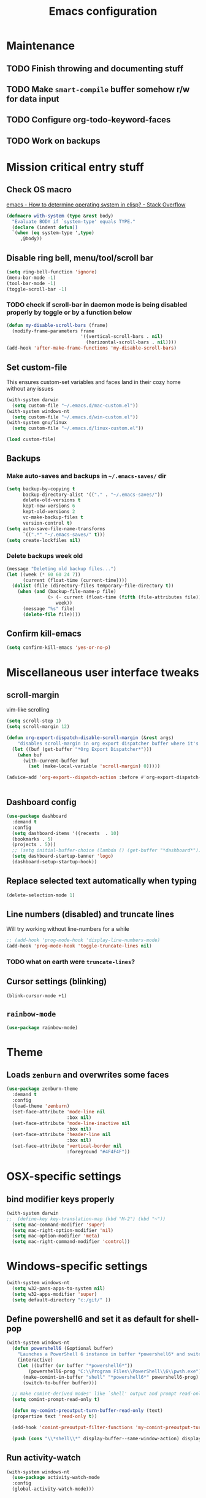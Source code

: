 #+TITLE: Emacs configuration

* Maintenance
** TODO Finish throwing and documenting stuff
** TODO Make =smart-compile= buffer somehow r/w for data input
** TODO Configure org-todo-keyword-faces
** TODO Work on backups
* Mission critical entry stuff
** Check OS macro
[[https://stackoverflow.com/questions/1817257/how-to-determine-operating-system-in-elisp][emacs - How to determine operating system in elisp? - Stack Overflow]]
#+BEGIN_SRC emacs-lisp
  (defmacro with-system (type &rest body)
    "Evaluate BODY if `system-type' equals TYPE."
    (declare (indent defun))
    `(when (eq system-type ',type)
       ,@body))
#+END_SRC
** Disable ring bell, menu/tool/scroll bar
#+BEGIN_SRC emacs-lisp
(setq ring-bell-function 'ignore)
(menu-bar-mode -1)
(tool-bar-mode -1)
(toggle-scroll-bar -1)
#+END_SRC
*** TODO check if scroll-bar in daemon mode is being disabled properly by toggle or by a function below
#+BEGIN_SRC emacs-lisp
(defun my-disable-scroll-bars (frame)
  (modify-frame-parameters frame
                           '((vertical-scroll-bars . nil)
                             (horizontal-scroll-bars . nil))))
(add-hook 'after-make-frame-functions 'my-disable-scroll-bars)
#+END_SRC
** Set custom-file
This ensures custom-set variables and faces land in their cozy home without any issues
#+BEGIN_SRC emacs-lisp
  (with-system darwin
    (setq custom-file "~/.emacs.d/mac-custom.el"))
  (with-system windows-nt
    (setq custom-file "~/.emacs.d/win-custom.el"))
  (with-system gnu/linux
    (setq custom-file "~/.emacs.d/linux-custom.el"))

  (load custom-file)
#+END_SRC
** Backups
*** Make auto-saves and backups in =~/.emacs-saves/= dir
#+BEGIN_SRC emacs-lisp
(setq backup-by-copying t      
      backup-directory-alist '(("." . "~/.emacs-saves/"))
      delete-old-versions t
      kept-new-versions 6
      kept-old-versions 2
      vc-make-backup-files t
      version-control t)
(setq auto-save-file-name-transforms
      `((".*" "~/.emacs-saves/" t)))
(setq create-lockfiles nil)
#+END_SRC
*** Delete backups week old
#+BEGIN_SRC emacs-lisp
(message "Deleting old backup files...")
(let ((week (* 60 60 24 7))
      (current (float-time (current-time))))
  (dolist (file (directory-files temporary-file-directory t))
    (when (and (backup-file-name-p file)
               (> (- current (float-time (fifth (file-attributes file))))
                  week))
      (message "%s" file)
      (delete-file file))))
#+END_SRC
** Confirm kill-emacs
#+BEGIN_SRC emacs-lisp
  (setq confirm-kill-emacs 'yes-or-no-p)
#+END_SRC
* Miscellaneous user interface tweaks
** scroll-margin 
vim-like scrolling
#+begin_src emacs-lisp
  (setq scroll-step 1)
  (setq scroll-margin 12)

  (defun org-export-dispatch-disable-scroll-margin (&rest args)
      "disables scroll-margin in org export dispatcher buffer where it's unnecessary"
    (let ((buf (get-buffer "*Org Export Dispatcher*")))
      (when buf
        (with-current-buffer buf
          (set (make-local-variable 'scroll-margin) 0)))))

  (advice-add 'org-export--dispatch-action :before #'org-export-dispatch-disable-scroll-margin)


#+end_src
** Dashboard config
#+BEGIN_SRC emacs-lisp
  (use-package dashboard
    :demand t
    :config
    (setq dashboard-items '((recents  . 10)
    (bookmarks . 5)
    (projects . 5)))
    ;; (setq initial-buffer-choice (lambda () (get-buffer "*dashboard*")))
    (setq dashboard-startup-banner 'logo)
    (dashboard-setup-startup-hook))
#+END_SRC
** Replace selected text automatically when typing
#+BEGIN_SRC emacs-lisp
(delete-selection-mode 1)
#+END_SRC
** Line numbers (disabled) and truncate lines
Will try working without line-numbers for a while
#+BEGIN_SRC emacs-lisp
;; (add-hook 'prog-mode-hook 'display-line-numbers-mode)
(add-hook 'prog-mode-hook 'toggle-truncate-lines nil)
#+END_SRC
*** TODO what on earth were =truncate-lines=?
** Cursor settings (blinking)
#+BEGIN_SRC emacs-lisp
(blink-cursor-mode +1)
#+END_SRC
** =rainbow-mode=
#+BEGIN_SRC emacs-lisp
(use-package rainbow-mode)
#+END_SRC
* Theme
** Loads =zenburn= and overwrites some faces
#+BEGIN_SRC emacs-lisp
  (use-package zenburn-theme
    :demand t
    :config
    (load-theme 'zenburn)
    (set-face-attribute 'mode-line nil
                        :box nil)
    (set-face-attribute 'mode-line-inactive nil
                        :box nil)
    (set-face-attribute 'header-line nil
                        :box nil)
    (set-face-attribute 'vertical-border nil
                        :foreground "#4F4F4F"))
#+END_SRC
* OSX-specific settings
** bind modifier keys properly
#+BEGIN_SRC emacs-lisp
  (with-system darwin
  ;;  (define-key key-translation-map (kbd "M-2") (kbd "~"))
    (setq mac-command-modifier 'super)
    (setq mac-right-option-modifier 'nil)
    (setq mac-option-modifier 'meta)
    (setq mac-right-command-modifier 'control))
#+END_SRC
* Windows-specific settings
#+BEGIN_SRC emacs-lisp
  (with-system windows-nt
    (setq w32-pass-apps-to-system nil)
    (setq w32-apps-modifier 'super)
    (setq default-directory "c:/git/" ))
#+END_SRC
** Define powershell6 and set it as default for shell-pop
#+BEGIN_SRC emacs-lisp
  (with-system windows-nt
    (defun powershell6 (&optional buffer)
      "Launches a PowerShell 6 instance in buffer *powershell6* and switches to it."
      (interactive)
      (let ((buffer (or buffer "*powershell6*"))
          (powershell6-prog "C:\\Program Files\\PowerShell\\6\\pwsh.exe"))
        (make-comint-in-buffer "shell" "*powershell6*" powershell6-prog)
        (switch-to-buffer buffer)))
  
    ;; make comint-derived modes' like `shell' output and prompt read-only
    (setq comint-prompt-read-only t)
  
    (defun my-comint-preoutput-turn-buffer-read-only (text)
    (propertize text 'read-only t))
  
    (add-hook 'comint-preoutput-filter-functions 'my-comint-preoutput-turn-buffer-read-only)
  
    (push (cons "\\*shell\\*" display-buffer--same-window-action) display-buffer-alist))
#+END_SRC
** Run activity-watch
#+BEGIN_SRC emacs-lisp
  (with-system windows-nt
    (use-package activity-watch-mode
    :config
    (global-activity-watch-mode)))
#+END_SRC
* Performance settings
** Set UTF-8 as default
#+BEGIN_SRC emacs-lisp
(set-language-environment "UTF-8")
#+END_SRC
** Turn off graphical tooltips
#+BEGIN_SRC emacs-lisp
(tooltip-mode -1)
#+END_SRC
** Profile dotfiles
#+BEGIN_SRC emacs-lisp
  (use-package esup
    :commands (esup))
#+END_SRC
** Defer
#+BEGIN_SRC emacs-lisp
  (use-package recentf
    ;; Loads after 1 second of idle time.
    :defer 1)
#+END_SRC
* Locale and standarization
** Format-time-string localization
Necessary for proper =org-journal= entry title creation on OSX (i.e. /sobota, 2.05.20/)
#+BEGIN_SRC emacs-lisp
  (setq system-time-locale "pl_PL.UTF-8")
#+END_SRC
** Set UTF-8 as a default process coding system
#+BEGIN_SRC emacs-lisp
(setq default-process-coding-system '(utf-8 . utf-8))
#+END_SRC
* Navigation
** Neotree                                                        :shortcut:
#+BEGIN_SRC emacs-lisp
(use-package neotree
  :config
  (setq neo-theme 'ascii
	neo-smart-open t))
(global-set-key (kbd "C-x C-n") 'neotree-toggle)
#+END_SRC
** Ibuffer-sidebar with project grouping                          :shortcut:
#+BEGIN_SRC emacs-lisp
  (use-package ibuffer-sidebar
    :commands (ibuffer-sidebar-toggle-sidebar))

  (use-package ibuffer-projectile
    :commands (ibuffer-projectile-set-filter-groups
               ibuffer-projectile-generate-filter-groups)
    :init
    (defun j-ibuffer-projectile-run ()
      "Set up `ibuffer-projectile'."
      (ibuffer-projectile-set-filter-groups)
      (unless (eq ibuffer-sorting-mode 'alphabetic)
        (ibuffer-do-sort-by-alphabetic)))

    (add-hook 'ibuffer-sidebar-mode-hook #'j-ibuffer-projectile-run)
    (add-hook 'ibuffer-hook #'j-ibuffer-projectile-run)
    :config
    (setq ibuffer-projectile-prefix ""))

  (global-set-key (kbd "C-x C-m") 'ibuffer-sidebar-toggle-sidebar)
#+END_SRC
** ace-window                                                     :shortcut:
#+BEGIN_SRC emacs-lisp
(use-package ace-window)
(global-set-key (kbd "M-o") 'ace-window)
#+END_SRC
** Helm
#+BEGIN_SRC emacs-lisp
  (use-package helm)
#+END_SRC
* Shell
** Shell-pop
#+BEGIN_SRC emacs-lisp
  (use-package shell-pop
    :config
    (setq shell-pop-window-size 50))
  (push (cons "\\*shell\\*" display-buffer--same-window-action) display-buffer-alist)
  (global-set-key (kbd "C-!") 'shell-pop)
#+END_SRC
* VC/project management/IDO
** Magit
#+BEGIN_SRC emacs-lisp
    (use-package magit
      :bind ("C-x g" . magit-status)
      :init
      (defun mu-magit-kill-buffers ()
	"Restore window configuration and kill all Magit buffers."
	(interactive)
	(let ((buffers (magit-mode-get-buffers)))
	  (magit-restore-window-configuration)
	  (mapc #'kill-buffer buffers)))
      :config
      (bind-key "q" #'mu-magit-kill-buffers magit-status-mode-map))
#+END_SRC
*** COMMENT Magit go away!
[[https://www.manueluberti.eu/emacs/2018/02/17/magit-bury-buffer/][Manuel Uberti - Exterminate Magit buffers]]
#+BEGIN_SRC emacs-lisp
(defun mu-magit-kill-buffers ()
  "Restore window configuration and kill all Magit buffers."
  (interactive)
  (let ((buffers (magit-mode-get-buffers)))
    (magit-restore-window-configuration)
    (mapc #'kill-buffer buffers)))

(bind-key "q" #'mu-magit-kill-buffers magit-status-mode-map)
#+END_SRC
** COMMENT Discord integration
#+BEGIN_SRC emacs-lisp
(use-package elcord)
(elcord-mode)
#+END_SRC
*** disable when not in use
#+BEGIN_SRC emacs-lisp
(remove-hook 'dashbord-mode elcord-mode t)
#+END_SRC
** =which-key=
#+BEGIN_SRC emacs-lisp
  (use-package which-key
    :config
    (setq which-key-side-window-max-height 0.5))
  (which-key-mode)
#+END_SRC
** Projectile and IDO
#+BEGIN_SRC emacs-lisp
  (use-package projectile
    :diminish (projectile-mode)
    :config
    (define-key projectile-mode-map (kbd "s-p") 'projectile-command-map)
    (define-key projectile-mode-map (kbd "C-c p") 'projectile-command-map)
    (projectile-mode +1))

  (use-package flx-ido
    :demand t
    :config
    (ido-mode 1)
    (ido-everywhere 1)
    (flx-ido-mode 1)
    ;; disable ido faces to see flx highlights.
    (setq ido-enable-flex-matching t)
    (setq ido-use-faces nil))

  ;; (use-package ido-vertical-mode
  ;;   :config
  ;;   (ido-vertical-mode 1))
#+END_SRC
*** ido-grid-mode
[[https://github.com/larkery/ido-grid-mode.el#making-a-vertical-list-sometimes][Ido-grid-mode: making a vertical list sometimes]]
#+BEGIN_SRC emacs-lisp
  (use-package ido-grid-mode
    :demand t
    :config
    (ido-grid-mode 1)
    (setq ido-grid-mode-min-rows 9
          ido-grid-mode-max-rows 9))

  (defun ido-vertical-please (o &rest args)
    (let ((ido-grid-mode-max-columns 1)
            (ido-grid-mode-start-collapsed nil) ;; pop up tall at the start
            ;; why not have a different prefix as well?
            (ido-grid-mode-prefix ":: "))
      (apply o args)))

  (advice-add 'projectile-find-file :around #'ido-vertical-please)
#+END_SRC
** Smex auto-completion                                           :shortcut:
#+BEGIN_SRC emacs-lisp
  (use-package smex
    :demand t)
  (smex-initialize)
  (global-set-key (kbd "M-x") 'smex)
  (global-set-key (kbd "M-X") 'smex-major-mode-commands)
  ;; This is your old M-x.
  (global-set-key (kbd "C-c C-c M-x") 'execute-extended-command)
#+END_SRC
* LaTeX
** Basic settings
#+BEGIN_SRC emacs-lisp
(use-package latex
  :ensure auctex

  :config
  (setq font-latex-fontify-script nil)
  (setq font-latex-fontify-sectioning 'color)
  (setq TeX-auto-save t))

(set-default 'preview-scale-function 1.3)
#+END_SRC
** (Linux) set path for texlive
#+BEGIN_SRC emacs-lisp
  (with-system gnu/linux
    (getenv "PATH")
    (setenv "PATH"
            (concat
             "/usr/local/texlive/2020/bin/x86_64-linux/" ":"
	   
             (getenv "PATH"))))
#+END_SRC
* Org
** Fundamental configuration, basic shortcuts                      :shortcut:
[[https://emacs.stackexchange.com/a/22552][Diminish org-indent-mode - Emacs Stack Exchange]]
#+BEGIN_SRC emacs-lisp
  (use-package org
    :ensure nil
    :init
    (global-set-key (kbd "C-x C-a") 'org-agenda)
    (eval-after-load 'org-indent '(diminish 'org-indent-mode))
    :config
    (setq org-startup-indented 't)
    (setq org-hide-leading-stars 't)
    (defun org-pdf-open (link)
      "Where page number is 105, the link should look like:
     [[pdf:/path/to/file.pdf#page=105][My description.]]"
      (let* ((path+page (split-string link "#page="))
             (pdf-file (car path+page))
             (page (car (cdr path+page))))
        (start-process "Adobe Acrobat" nil "Acrobat" "/A" (format "page=%s" page) pdf-file)))
    ;; sets new link type for org files
    (org-add-link-type "pdf" 'org-pdf-open))
#+END_SRC
** Preserve tree structure when archiving
#+BEGIN_SRC emacs-lisp
(defadvice org-archive-subtree (around fix-hierarchy activate)
  (let* ((fix-archive-p (and (not current-prefix-arg)
                             (not (use-region-p))))
         (afile (org-extract-archive-file (org-get-local-archive-location)))
         (buffer (or (find-buffer-visiting afile) (find-file-noselect afile))))
    ad-do-it
    (when fix-archive-p
      (with-current-buffer buffer
        (goto-char (point-max))
        (while (org-up-heading-safe))
        (let* ((olpath (org-entry-get (point) "ARCHIVE_OLPATH"))
               (path (and olpath (split-string olpath "/")))
               (level 1)
               tree-text)
          (when olpath
            (org-mark-subtree)
            (setq tree-text (buffer-substring (region-beginning) (region-end)))
            (let (this-command) (org-cut-subtree))
            (goto-char (point-min))
            (save-restriction
              (widen)
              (-each path
                (lambda (heading)
                  (if (re-search-forward
                       (rx-to-string
                        `(: bol (repeat ,level "*") (1+ " ") ,heading)) nil t)
                      (org-narrow-to-subtree)
                    (goto-char (point-max))
                    (unless (looking-at "^")
                      (insert "\n"))
                    (insert (make-string level ?*)
                            " "
                            heading
                            "\n"))
                  (cl-incf level)))
              (widen)
              (org-end-of-subtree t t)
              (org-paste-subtree level tree-text))))))))
#+END_SRC
** Enable bindings such as =<s= back                            :orgmodule:
#+BEGIN_SRC emacs-lisp
(add-to-list 'org-modules 'org-tempo t)
#+END_SRC
*** TODO discover =org-tempo= more
** Intuitively clickable checkboxes                              :orgmodule:
#+BEGIN_SRC emacs-lisp
  (require 'org-mouse)
#+END_SRC
** Exporting org files
*** TODO make my templates smarter
*** export org files to LaTeX with ADMQ-math template
#+BEGIN_SRC emacs-lisp
  (require 'ox-latex)
  (add-to-list 'org-latex-classes
             '("ADMQ-math"
           "\\documentclass[DIV=calc, 11pt]{scrartcl}
  \\usepackage{xpatch}
  \\makeatletter
      \\xpatchcmd{\\@maketitle}{\\begin{center}}{\\begin{flushleft}}{}{}
      \\xpatchcmd{\\@maketitle}{\\end{center}}{\\end{flushleft}}{}{}
      \\xpatchcmd{\\@maketitle}{\\begin{tabular}[t]{c}}{\\begin{tabular}[t]{@{}l@{}}}{}{}
  \\makeatother

  \\usepackage[activate=true,
      final,
      babel=true,
      auto=true,
      expansion,
      protrusion=true,
      tracking=true,
      kerning=true,
      spacing=true,
      factor=0,
      stretch=15,
      shrink=30]{microtype}

  \\usepackage[utf8]{inputenc}
  \\usepackage{polski}
  \\usepackage[polish]{babel}
  \\usepackage{setspace}
  \\usepackage[textsize=scriptsize, colorinlistoftodos, obeyDraft]{todonotes}

  \\newcommand{\\todoim}[2][]
  {\\todo[color=red, #1]{#2}}

  \\newcommand{\\todomed}[2][]
  {\\todo[color=yellow, #1]{#2}}

  \\usepackage{marginnote}
  \\renewcommand*{\\marginfont}{\\color{gray}\\small\\ttfamily}

  \\usepackage[hidelinks]{hyperref}

  \\setkomafont{date}{%
      \\usekomafont{subtitle}
      }

  \\setkomafont{author}{%
      \\usekomafont{subtitle}
      }

  [NO-DEFAULT-PACKAGES]
        [PACKAGES]
        [EXTRA]

  \\setstretch{1}

  \\usepackage{geometry}
  \\geometry{a4paper, margin=0.5in, right=1.7in, bottom=0.7in, footskip=0.3in, marginpar=1.2in}

  \\usepackage{enumitem}
  \\setlist[itemize]{topsep=0.3em, itemsep=0em, label={\\scriptsize\\textbullet}}
  \\setlist[enumerate]{topsep=0.3em, leftmargin=2.8em, itemsep=0em, label={\\small\\textbf{\\arabic*.}}}

  \\usepackage{amsmath, amsthm}
  \\usepackage{natbib}

  \\newtheorem{theorem}{Twierdzenie}
  \\numberwithin{equation}{section}
  \\setlength{\\parindent}{0em}"
           ("\\section{%s}" . "\\section*{%s}")
           ("\\subsection{%s}" . "\\subsection*{%s}")
           ("\\subsubsection{%s}" . "\\subsubsection*{%s}")))
#+END_SRC
*** export org files to LaTeX with ADMQ-paper template
#+BEGIN_SRC emacs-lisp
  (add-to-list 'org-latex-classes
               '("ADMQ-paper"
                 "\\documentclass[12pt, final]{article}

  \\usepackage[activate=true,
      final,
      babel=true,
      auto=true,
      expansion,
      protrusion=true,
      tracking=true,
      kerning=true,
      spacing=true,
      factor=0,
      stretch=15,
      shrink=30]{microtype}

  \\usepackage[utf8]{inputenc}
  \\usepackage{polski}
  \\usepackage[polish]{babel}
  \\usepackage{setspace}

  \\setstretch{1.4}

  \\usepackage[hidelinks]{hyperref}

    [NO-DEFAULT-PACKAGES]
          [PACKAGES]
          [EXTRA]

  \\usepackage{geometry}
  \\geometry{a4paper, margin=1.1in}"
             ("\\section{%s}" . "\\section*{%s}")
             ("\\subsection{%s}" . "\\subsection*{%s}")
             ("\\subsubsection{%s}" . "\\subsubsection*{%s}")))
#+END_SRC
*** export org files to LaTeX with ADMQ-text template
#+BEGIN_SRC emacs-lisp
(add-to-list 'org-latex-classes
           '("ADMQ-text"
         "\\documentclass[DIV=calc, 11pt]{scrartcl}
\\usepackage{xpatch}
\\makeatletter
    \\xpatchcmd{\\@maketitle}{\\begin{center}}{\\begin{flushleft}}{}{}
    \\xpatchcmd{\\@maketitle}{\\end{center}}{\\end{flushleft}}{}{}
    \\xpatchcmd{\\@maketitle}{\\begin{tabular}[t]{c}}{\\begin{tabular}[t]{@{}l@{}}}{}{}
\\makeatother

\\usepackage[activate=true,
    final,
    babel=true,
    auto=true,
    expansion,
    protrusion=true,
    tracking=true,
    kerning=true,
    spacing=true,
    factor=0,
    stretch=15,
    shrink=30]{microtype}

\\usepackage[utf8]{inputenc}
\\usepackage{polski}
\\usepackage[polish]{babel}
\\usepackage{setspace}
\\usepackage[textsize=scriptsize, colorinlistoftodos, obeyDraft]{todonotes}

\\newcommand{\\todoim}[2][]
{\\todo[color=red, #1]{#2}}

\\newcommand{\\todomed}[2][]
{\\todo[color=yellow, #1]{#2}}

\\usepackage{marginnote}
\\renewcommand*{\\marginfont}{\\color{gray}\\small\\ttfamily}

\\usepackage[hidelinks]{hyperref}

\\setkomafont{date}{%
    \\usekomafont{subtitle}
    }

\\setkomafont{author}{%
    \\usekomafont{subtitle}
    }

[NO-DEFAULT-PACKAGES]
      [PACKAGES]
      [EXTRA]

\\setstretch{1}

\\usepackage{geometry}
\\geometry{a4paper, margin=0.5in, bottom=0.7in, footskip=0.3in, marginpar=1.2in}

\\usepackage{enumitem}
\\setlist[itemize]{topsep=0.3em, itemsep=0em, label={\\scriptsize\\textbullet}}
\\setlist[enumerate]{topsep=0.3em, leftmargin=2.8em, itemsep=0em, label={\\small\\textbf{\\arabic*.}}}

\\usepackage{amsmath, amsthm}
\\usepackage{natbib}

\\newtheorem{theorem}{Twierdzenie}
\\numberwithin{equation}{section}"
         ("\\section{%s}" . "\\section*{%s}")
         ("\\subsection{%s}" . "\\subsection*{%s}")
         ("\\subsubsection{%s}" . "\\subsubsection*{%s}")))
#+END_SRC
*** (win) open export in SumatraPDF
#+BEGIN_SRC emacs-lisp
  (with-system windows-nt
    (eval-after-load "org"
      '(progn
       ;; Change .pdf association directly within the alist
       (setcdr (assoc "\\.pdf\\'" org-file-apps) "SumatraPDF %s"))))
#+END_SRC
*** (linux) open export in Atril
#+BEGIN_SRC emacs-lisp
  (with-system gnu/linux
    (eval-after-load "org"
        '(progn
         ;; Change .pdf association directly within the alist
         (setcdr (assoc "\\.pdf\\'" org-file-apps) "atril %s"))))
#+END_SRC
** Define link types
*** COMMENT =menu=
Keeping it as a WIP ([[http://kitchingroup.cheme.cmu.edu/blog/2014/11/02/A-generalized-org-link-with-an-extendable-menu-of-actions/][A generalized org-link with an extendable menu of actions]])
#+BEGIN_SRC emacs-lisp
  (defun option-r (link)
    (start-process "Adobe Reader DC" nil "AcroRd32" link))

  (defun option-s (link)
    (message "You picked option B for %s" link))

  (defvar menu-funcs
   '(("a" "Adobe Reader" option-r)
     ("s" "SumatraPDF" option-s)))

  (defun menu-click (path)
    (message "Open this PDF with %s"
     (concat
      (mapconcat
       (lambda (tup)
         (concat "[" (elt tup 0) "]"
                 (elt tup 1) " "))
       menu-funcs "")))
    (setq input (read-char-exclusive))
    (funcall
     (elt 
      (assoc
       (char-to-string input) menu-funcs)
      2)
     path))

  (org-add-link-type
   "menu"
   'menu-click)
#+END_SRC
** =org-journal= 
#+BEGIN_SRC emacs-lisp
  (use-package org-journal
    :bind("C-C C-j" . org-journal-new-entry)
    :config
    (defun org-journal-save-entry-and-exit()
      "Simple convenience function.
    Saves the buffer of the current day's entry and kills the window
    Similar to org-capture like behavior"
      (interactive)
      (save-buffer)
      (kill-buffer-and-window))
    (define-key org-journal-mode-map (kbd "C-x C-s") 'org-journal-save-entry-and-exit)

    (setq org-journal-date-format "%A, %d.%m.%y")
    (setq org-journal-dir "~/Dropbox/journal/"))
#+END_SRC
** =org-clip-link=                                                :shortcut:
#+BEGIN_SRC emacs-lisp
  (use-package org-cliplink
    :bind ("C-x pi" . org-cliplink))
#+END_SRC
** Src code execution
#+BEGIN_SRC emacs-lisp
  (require 'ob-java)
  (add-to-list 'org-babel-load-languages '(java . t))
#+END_SRC
* Prog modes
** Universal packages
*** rainbow brackets
 #+BEGIN_SRC emacs-lisp
 (use-package rainbow-delimiters)
 (add-hook 'prog-mode-hook #'rainbow-delimiters-mode)
 #+END_SRC
*** smartparens
#+BEGIN_SRC emacs-lisp
  (use-package smartparens
    :init
    (add-hook 'prog-mode-hook #'smartparens-mode)
    (require 'smartparens-config))
#+END_SRC
*** fence-edit
Allows orgsrcblock-style GraphQL edits. 
#+BEGIN_SRC emacs-lisp
  (use-package fence-edit
    :load-path "elisp/fence-edit"
    :config
    (setq fence-edit-blocks
          (append '(("---" "---" yaml)
                    ("+++" "+++" toml)
                    ("graphql[ \t\n]*(?`" "`" graphql)
                    ("<html" "</html>" rjsx t)
                    ("<div" "</div>" rjsx t))
                  fence-edit-blocks))
    :hook
    ;; Don't shadow the fence-edit binding
    (markdown-mode-hook . (lambda () (bind-key "C-c '" nil markdown-mode-map)))
    :bind
    ("C-c '" . fence-edit-dwim))

#+END_SRC
** smart-compile
#+BEGIN_SRC emacs-lisp
  (use-package smart-compile
    :config
    (add-hook 'prog-mode-hook
            (lambda ()
              (local-set-key (kbd "C-x c") 'smart-compile)))
    (add-to-list 'smart-compile-alist (list (cons "\\.pas\\'" "fpc %f && %n.exe"))))
#+END_SRC
** Web-mode
#+BEGIN_SRC emacs-lisp
  (use-package rjsx-mode
    :defer t
    :mode ("\\.js\\'" . rjsx-mode))

  (use-package graphql-mode
    :mode "\\(?:\\.g\\(?:\\(?:raph\\)?ql\\)\\)\\'")

  (use-package flycheck
    :defer t
    :hook (rjsx-mode)
    :config
    (setq-default flycheck-disabled-checkers
                  (append flycheck-disabled-checkers
                          '(javascript-jshint json-jsonlist)))
    (setq flycheck-check-syntax-automatically '(save mode-enable))
    (flycheck-add-mode 'javascript-eslint 'web-mode))

  (use-package add-node-modules-path
    :hook (flycheck-mode))

  (use-package company
    :init
    (add-hook 'prog-mode-hook 'company-mode))

  (use-package company-quickhelp
    :init
    (add-hook 'prog-mode-hook 'company-quickhelp-mode))

#+END_SRC
** Java                                                           :shortcut:
#+BEGIN_SRC emacs-lisp
  (use-package autodisass-java-bytecode
    :defer t)

  (use-package google-c-style
    :defer t
    :commands
    (google-set-c-style))

  (use-package meghanada
    :defer t
    :init
    (add-hook 'java-mode-hook
              (lambda ()
                (google-set-c-style)
                (google-make-newline-indent)
                (meghanada-mode t)
                (smartparens-mode t)
                (rainbow-delimiters-mode t)
                (highlight-symbol-mode t)
                (add-hook 'before-save-hook 'meghanada-code-beautify-before-save)))
    (cond
     ((eq system-type 'windows-nt)
      (setq meghanada-java-path (expand-file-name "bin/java.exe" (getenv "JAVA_HOME")))
      (setq meghanada-maven-path "mvn.cmd"))
     (t
      (setq meghanada-java-path "java")
      (setq meghanada-maven-path "mvn")))
    :config
    (use-package realgud
      :ensure t)
    (setq indent-tabs-mode nil)
    (setq tab-width 2)
    (setq c-basic-offset 2)
    (setq meghanada-server-remote-debug t)
    (setq meghanada-javac-xlint "-Xlint:all,-processing")
    (add-hook 'meghanada-mode-hook
              (lambda ()
                (local-set-key (kbd "C-x r") 'meghanada-exec-main)))
    :bind
    (:map meghanada-mode-map
          ("C-S-t" . meghanada-switch-testcase)
          ("M-RET" . meghanada-local-variable)
          ("C-M-." . helm-imenu)
          ("M-r" . meghanada-reference)
          ("M-t" . meghanada-typeinfo))
    :commands
    (meghanada-mode))
#+END_SRC
* Text modes
** General settings
*** =visual-line-mode= - my favorite word-wrap solution
 #+BEGIN_SRC emacs-lisp
 (add-hook 'text-mode-hook 'visual-line-mode)
 #+END_SRC
** markdown-mode
[[https://github.com/syl20bnr/spacemacs/issues/11806][If markdown failed with exit code 1]]
#+BEGIN_SRC emacs-lisp
  (use-package vmd-mode)

  (use-package markdown-mode
    :config
    (set-face-attribute 'markdown-code-face nil
                        :inherit 'nil)
    (setq markdown-live-preview-engine 'vmd
          markdown-command "vmd"))

  (use-package darkroom)

  (defun my-markdown-mode-hook ()
    (visual-line-mode 1)
    (darkroom-tentative-mode 1))
  (add-hook 'markdown-mode-hook 'my-markdown-mode-hook)
#+END_SRC
* =diminish= - hide some obvious minor modes
#+BEGIN_SRC emacs-lisp
  (use-package diminish
    :demand t 
    :config
    (diminish 'smartparens-mode)
    (diminish 'company-mode)
    (diminish 'activity-watch-mode)
    (diminish 'projectile-mode)
    (diminish 'which-key-mode)
    (diminish 'auto-revert-mode)
    (diminish 'org-indent-mode)
    (diminish 'visual-line-mode)
    (diminish 'page-break-lines-mode))
#+END_SRC
